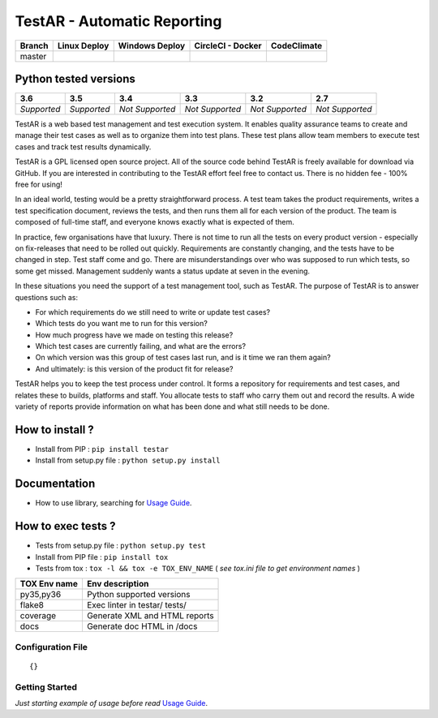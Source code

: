 TestAR - Automatic Reporting
============================


.. image:: https://img.shields.io/github/issues/netzulo/testAR.svg
  :alt: Issues on Github
  :target: https://github.com/netzulo/testAR/issues

.. image:: https://img.shields.io/github/issues-pr/netzulo/testAR.svg
  :alt: Pull Request opened on Github
  :target: https://github.com/netzulo/testAR/issues

.. image:: https://img.shields.io/github/release/netzulo/testAR.svg
  :alt: Release version on Github
  :target: https://github.com/netzulo/testAR/releases/latest

.. image:: https://img.shields.io/github/release-date/netzulo/testAR.svg
  :alt: Release date on Github
  :target: https://github.com/netzulo/testAR/releases/latest

+-----------------------+-------------------------------------------------------------------+------------------------------------------------------------------------------------------------+---------------------------------------------------------------------------------------------------------------------------+----------------------------------------------------------------------------------------+
| Branch                | Linux Deploy                                                      | Windows Deploy                                                                                 | CircleCI - Docker                                                                                                         | CodeClimate                                                                            |
+=======================+===================================================================+================================================================================================+===========================================================================================================================+========================================================================================+
|  master               | .. image:: https://travis-ci.org/netzulo/testAR.svg?branch=master | .. image:: https://ci.appveyor.com/api/projects/status/4a0tc5pis1bykt9x/branch/master?svg=true | .. image:: https://circleci.com/gh/netzulo/testAR.svg?&style=shield&circle-token=80384cb2233d112dc0785278d5b7c3d8c6a5686c | .. image:: https://api.codeclimate.com/v1/badges/46279cf9a6a47ed583d6/maintainability  |
+-----------------------+-----------------------+-------------------------------------------+------------------------------------------------------------------------------------------------+---------------------------------------------------------------------------------------------------------------------------+----------------------------------------------------------------------------------------+


Python tested versions
----------------------

+-------------------+-------------------+-------------------+-------------------+-------------------+-------------------+
|  **3.6**          |  **3.5**          |  **3.4**          |  **3.3**          |  **3.2**          |  **2.7**          |
+===================+===================+===================+===================+===================+===================+
|    *Supported*    |    *Supported*    |  *Not Supported*  |  *Not Supported*  |  *Not Supported*  |  *Not Supported*  |
+-------------------+-------------------+-------------------+-------------------+-------------------+-------------------+

TestAR is a web based test management and test execution system. It enables quality assurance teams to create and manage their test cases as well as to organize them into test plans. These test plans allow team members to execute test cases and track test results dynamically.

TestAR is a GPL licensed open source project. All of the source code behind TestAR is freely available for download via GitHub. If you are interested in contributing to the TestAR effort feel free to contact us. There is no hidden fee - 100% free for using!

In an ideal world, testing would be a pretty straightforward process. A test team takes the product requirements, writes a test specification document, reviews the tests, and then runs them all for each version of the product. The team is composed of full-time staff, and everyone knows exactly what is expected of them.

In practice, few organisations have that luxury. There is not time to run all the tests on every product version - especially on fix-releases that need to be rolled out quickly. Requirements are constantly changing, and the tests have to be changed in step. Test staff come and go. There are misunderstandings over who was supposed to run which tests, so some get missed. Management suddenly wants a status update at seven in the evening.

In these situations you need the support of a test management tool, such as TestAR. The purpose of TestAR is to answer questions such as:

* For which requirements do we still need to write or update test cases?
* Which tests do you want me to run for this version?
* How much progress have we made on testing this release?
* Which test cases are currently failing, and what are the errors?
* On which version was this group of test cases last run, and is it time we ran them again?
* And ultimately: is this version of the product fit for release?

TestAR helps you to keep the test process under control. It forms a repository for requirements and test cases, and relates these to builds, platforms and staff. You allocate tests to staff who carry them out and record the results. A wide variety of reports provide information on what has been done and what still needs to be done.


How to install ?
----------------

+ Install from PIP : ``pip install testar``

+ Install from setup.py file : ``python setup.py install``


Documentation
-------------

+ How to use library, searching for `Usage Guide`_.


How to exec tests ?
-------------------

+ Tests from setup.py file : ``python setup.py test``

+ Install from PIP file : ``pip install tox``
+ Tests from tox : ``tox -l && tox -e TOX_ENV_NAME`` ( *see tox.ini file to get environment names* )


+---------------------+--------------------------------+
| TOX Env name        | Env description                |
+=====================+================================+
| py35,py36           | Python supported versions      |
+---------------------+--------------------------------+
| flake8              | Exec linter in testar/ tests/  |
+---------------------+--------------------------------+
| coverage            | Generate XML and HTML reports  |
+---------------------+--------------------------------+
| docs                | Generate doc HTML in /docs     |
+---------------------+--------------------------------+

Configuration File
~~~~~~~~~~~~~~~~~~


::

    {}


Getting Started
~~~~~~~~~~~~~~~

*Just starting example of usage before read* `Usage Guide`_.


.. _Usage Guide: USAGE.rst
